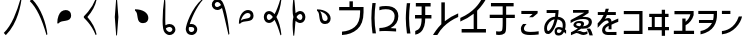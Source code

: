 SplineFontDB: 3.2
FontName: UnicodiaHan
FullName: UnicodiaHan
FamilyName: UnicodiaHan
Weight: Regular
Copyright: Copyright (c) 2022-2025, Mikhail Merkuryev
UComments: "2022-9-30: Created with FontForge (http://fontforge.org)"
Version: 2.10.1
ItalicAngle: 0
UnderlinePosition: -100
UnderlineWidth: 50
Ascent: 800
Descent: 200
InvalidEm: 0
LayerCount: 2
Layer: 0 0 "Back" 1
Layer: 1 0 "Fore" 0
XUID: [1021 59 1751208496 28364]
FSType: 0
OS2Version: 0
OS2_WeightWidthSlopeOnly: 0
OS2_UseTypoMetrics: 1
CreationTime: 1664568655
ModificationTime: 1746260893
PfmFamily: 17
TTFWeight: 400
TTFWidth: 5
LineGap: 90
VLineGap: 0
OS2TypoAscent: 900
OS2TypoAOffset: 0
OS2TypoDescent: -100
OS2TypoDOffset: 0
OS2TypoLinegap: 90
OS2WinAscent: 900
OS2WinAOffset: 0
OS2WinDescent: 100
OS2WinDOffset: 0
HheadAscent: 900
HheadAOffset: 0
HheadDescent: 100
HheadDOffset: 0
OS2Vendor: 'PfEd'
OS2UnicodeRanges: 00000000.2a000000.00000000.00000000
MarkAttachClasses: 1
DEI: 91125
LangName: 1033
GaspTable: 1 65535 15 1
Encoding: Custom
UnicodeInterp: none
NameList: AGL For New Fonts
DisplaySize: -48
AntiAlias: 1
FitToEm: 0
WinInfo: 0 27 13
BeginPrivate: 0
EndPrivate
TeXData: 1 0 0 346030 173015 115343 0 1048576 115343 783286 444596 497025 792723 393216 433062 380633 303038 157286 324010 404750 52429 2506097 1059062 262144
BeginChars: 28 28

StartChar: u1AFF0
Encoding: 0 110576 0
Width: 640
VWidth: 1040
Flags: HW
VStem: 513 22<822.175 838.682>
LayerCount: 2
Fore
SplineSet
95 2 m 1
 298 200 418 524 513 853 c 1
 535 832 l 1
 524 741 452 245 146 -53 c 1
 95 2 l 1
EndSplineSet
EndChar

StartChar: u1AFF1
Encoding: 1 110577 1
Width: 640
VWidth: 1040
Flags: HW
VStem: 513 22<-38.6818 -33.3797>
LayerCount: 2
Fore
SplineSet
146 853 m 1
 384 618 503 238 535 -32 c 1
 513 -53 l 1
 391 368 264 633 95 798 c 1
 146 853 l 1
EndSplineSet
EndChar

StartChar: u1AFF2
Encoding: 2 110578 2
Width: 640
VWidth: 1040
Flags: HW
VStem: 163 315<365.343 475.139>
LayerCount: 2
Fore
SplineSet
478 444 m 0
 478 244 241 350 163 240 c 1
 132 240 l 1
 132 317 142 380 163 431 c 0
 184 482 206 517 232 536 c 0
 266 561 304 574 344 574 c 0
 413 574 478 533 478 444 c 0
EndSplineSet
EndChar

StartChar: u1AFF3
Encoding: 3 110579 3
Width: 640
VWidth: 1040
Flags: HW
VStem: 443 22<-38.6818 -26.3591 830.125 838.682>
LayerCount: 2
Fore
SplineSet
443 -53 m 1
 330 236 145 370 145 389 c 2
 145 409 l 2
 145 420 164 430 252 532 c 0
 330 623 394 730 443 853 c 1
 465 832 l 1
 433 683 356 539 235 400 c 1
 356 261 433 117 465 -32 c 1
 443 -53 l 1
EndSplineSet
EndChar

StartChar: u1AFF5
Encoding: 4 110581 4
Width: 640
VWidth: 1040
Flags: HW
VStem: 305 20<-60 32 768 860>
LayerCount: 2
Fore
SplineSet
325 -60 m 1
 305 -60 l 1
 270 400 l 1
 305 860 l 1
 325 860 l 1
 360 400 l 1
 325 -60 l 1
EndSplineSet
EndChar

StartChar: u1AFF6
Encoding: 5 110582 5
Width: 640
VWidth: 1040
Flags: HW
LayerCount: 2
Fore
SplineSet
328 247 m 0
 127 247 235 489 125 562 c 1
 125 593 l 1
 128 593 131 593 134 593 c 0
 307 593 459 513 459 374 c 0
 459 308 417 247 328 247 c 0
EndSplineSet
EndChar

StartChar: u1AFF7
Encoding: 6 110583 6
Width: 640
VWidth: 1040
Flags: HW
HStem: -53 76<291.246 389.13> 157 75<268.708 389.035>
VStem: 165 67<202.973 545.736> 410 75<44.5739 137.26>
LayerCount: 2
Fore
SplineSet
485 91 m 0
 485 3 409 -53 342 -53 c 0
 297 -53 257 -33 220 8 c 0
 183 49 165 152 165 319 c 0
 165 486 179 666 207 860 c 1
 227 860 l 1
 232 801 235 750 235 708 c 0
 235 666 234 544 232 344 c 0
 232 291 234 243 237 201 c 1
 272 222 304 232 334 232 c 0
 431 232 485 161 485 91 c 0
342 23 m 0
 388 23 410 71 410 90 c 0
 410 123 380 157 343 157 c 0
 329 157 295 157 247 121 c 1
 253 95 261 76 271 64 c 0
 295 37 318 23 342 23 c 0
EndSplineSet
EndChar

StartChar: u1AFF8
Encoding: 7 110584 7
Width: 640
VWidth: 1040
Flags: HW
HStem: -53 75<187.592 287.326> 154 76<194.686 292.419>
VStem: 95 74<41.2753 147.226> 306 75<41.5762 140.179>
LayerCount: 2
Fore
SplineSet
95 99 m 0
 95 208 241 626 505 853 c 1
 535 850 l 1
 347 646 227 335 194 227 c 1
 207 229 224 230 242 230 c 0
 300 230 381 183 381 88 c 0
 381 31 343 -20 301 -38 c 0
 279 -48 261 -53 247 -53 c 0
 98 -53 95 87 95 99 c 0
232 22 m 0
 260 22 306 37 306 95 c 0
 306 135 279 154 226 154 c 0
 222 154 222 154 174 150 c 5
 171 134 169 118 169 105 c 0
 169 24 228 22 232 22 c 0
EndSplineSet
EndChar

StartChar: u1AFF9
Encoding: 8 110585 8
Width: 640
VWidth: 1040
Flags: HW
HStem: 568 74<185.66 283.822> 778 75<190.472 283.947>
VStem: 95 75<656.68 757.666> 513 22<-38.6818 -8.36268>
LayerCount: 2
Fore
SplineSet
95 708 m 0
 95 794 166 853 238 853 c 0
 275 853 311 836 346 802 c 0
 346 802 446 701 518 132 c 0
 525 74 531 20 535 -32 c 1
 513 -53 l 1
 500 2 486 61 472 122 c 0
 414 379 374 544 350 619 c 1
 312 585 273 568 233 568 c 0
 158 568 95 631 95 708 c 0
324 695 m 1
 312 726 283 778 232 778 c 0
 198 778 170 739 170 710 c 0
 170 704 176 642 226 642 c 0
 249 642 275 655 305 679 c 2
 324 695 l 1
EndSplineSet
EndChar

StartChar: u1AFFA
Encoding: 9 110586 9
Width: 640
VWidth: 1040
Flags: HW
HStem: 506 75<281.552 398.255>
VStem: 413 75<397.609 489.622>
LayerCount: 2
Fore
SplineSet
488 444 m 0
 488 233 231 350 153 240 c 1
 122 240 l 1
 122 441 224 581 351 581 c 0
 418 581 488 539 488 444 c 0
413 446 m 0
 413 493 370 506 338 506 c 0
 301 506 215 468 169 312 c 1
 246 396 413 336 413 446 c 0
EndSplineSet
EndChar

StartChar: u1AFFB
Encoding: 10 110587 10
Width: 640
VWidth: 1040
Flags: HW
HStem: 258 74<185.998 274.568> 468 74<185.749 275.77>
VStem: 95 75<345.414 454.322> 513 22<-38.6818 -23.312 823.312 838.682>
LayerCount: 2
Fore
SplineSet
95 400 m 0
 95 476 148 542 224 542 c 0
 273 542 320 516 364 465 c 1
 413 551 463 680 513 853 c 1
 535 832 l 1
 513 646 472 502 411 400 c 1
 472 298 513 154 535 -32 c 1
 513 -53 l 1
 463 120 413 249 364 335 c 1
 320 284 273 258 224 258 c 0
 148 258 95 324 95 400 c 0
170 400 m 0
 170 368 190 332 223 332 c 0
 229 332 271 335 321 400 c 1
 317 405 269 468 225 468 c 0
 188 468 170 430 170 400 c 0
EndSplineSet
EndChar

StartChar: u1AFFD
Encoding: 11 110589 11
Width: 640
VWidth: 1040
Flags: HW
HStem: 257 75<303.606 394.708> 468 75<304.11 394.708>
VStem: 184 20<-60 22.7271 780.131 860> 410 75<345.942 454.058>
LayerCount: 2
Fore
SplineSet
240 310 m 1
 223 198 231 160 204 -60 c 1
 184 -60 l 1
 171 59 165 155 165 227 c 0
 165 299 172 357 185 400 c 1
 172 443 165 501 165 573 c 0
 165 645 171 741 184 860 c 1
 204 860 l 1
 215 775 222 702 226 642 c 0
 230 582 234 531 240 490 c 1
 279 525 318 543 357 543 c 0
 427 543 485 481 485 400 c 0
 485 319 427 257 357 257 c 0
 318 257 279 275 240 310 c 1
357 332 m 0
 400 332 410 387 410 400 c 0
 410 413 400 468 357 468 c 0
 330 468 287 443 264 400 c 0
 265 399 301 332 357 332 c 0
EndSplineSet
EndChar

StartChar: u1AFFE
Encoding: 12 110590 12
Width: 640
VWidth: 1040
Flags: HW
HStem: 237 75<283.001 374.801>
VStem: 391 75<327.025 445.041>
LayerCount: 2
Fore
SplineSet
330 237 m 0
 118 237 235 499 125 572 c 1
 125 603 l 1
 128 603 130 603 133 603 c 0
 321 603 466 505 466 374 c 0
 466 307 425 237 330 237 c 0
331 312 m 0
 379 312 391 358 391 383 c 0
 391 439 332 518 197 556 c 1
 281 479 221 312 331 312 c 0
EndSplineSet
EndChar

StartChar: u1B000
Encoding: 13 110592 13
Width: 740
Flags: HW
HStem: -45 84<100 228.791> 562 83<29 287 372 553>
VStem: 287 85<645 787> 553 86<342.835 562>
LayerCount: 2
Fore
SplineSet
100 -45 m 1
 100 39 l 1
 230 49 336 87 417 153 c 0
 506 225 552 345 553 515 c 1
 553 562 l 1
 29 562 l 1
 29 645 l 1
 287 645 l 1
 287 787 l 1
 372 787 l 1
 372 645 l 1
 639 645 l 1
 639 512 l 1
 637 324 585 185 482 97 c 0
 379 9 252 -38 100 -45 c 1
EndSplineSet
EndChar

StartChar: u1B001
Encoding: 14 110593 14
Width: 848
Flags: HW
HStem: 44 73<286.418 423> 590 80<299.47 572.679>
VStem: 84 81<123.343 612.862> 113 86<-15 143.194 616.359 744> 666 93<309.441 501.748>
LayerCount: 2
Fore
SplineSet
193 744 m 1xe8
 174 612 165 487 165 370 c 0xe8
 165 253 176 124 199 -15 c 1
 113 -15 l 1xd8
 95 112 85 239 84 367 c 1
 85 485 94 611 110 744 c 1
 193 744 l 1xe8
285 120 m 1
 471 120 666 207 666 417 c 0
 666 456 654 526 578 566 c 0
 547 582 502 590 442 590 c 0
 382 590 330 581 285 563 c 1
 285 651 l 1
 326 664 380 670 448 670 c 0
 560 670 659 646 720 559 c 0
 746 522 759 474 759 417 c 0
 759 284 694 184 564 117 c 1
 612 116 658 112 703 107 c 1
 703 32 l 1
 578 40 485 44 423 44 c 0
 361 44 315 42 285 37 c 1
 285 120 l 1
EndSplineSet
EndChar

StartChar: u1B11F
Encoding: 15 110879 15
Width: 791
Flags: HW
HStem: -43 90<331 380.307> 367 87<326 491 581 736> 661 87<346 491 581 716>
VStem: 95 82<124.147 616.824> 491 90<192.364 367 454 661>
LayerCount: 2
Fore
SplineSet
331 -43 m 1
 331 47 l 1
 437 79 490 163 491 367 c 1
 326 367 l 1
 326 454 l 1
 491 454 l 1
 491 661 l 1
 346 661 l 1
 346 748 l 1
 716 748 l 1
 716 661 l 1
 581 661 l 1
 581 454 l 1
 736 454 l 1
 736 367 l 1
 581 367 l 1
 581 247 559 92 456 10 c 0
 418 -20 376 -38 331 -43 c 1
204 744 m 1
 186 617 177 493 177 373 c 0
 177 253 188 124 211 -15 c 1
 124 -15 l 1
 106 123 96 250 95 367 c 0
 96 473 105 599 121 744 c 1
 204 744 l 1
EndSplineSet
EndChar

StartChar: u1B120
Encoding: 16 110880 16
Width: 649
Flags: HW
VStem: 184 87<296 766>
LayerCount: 2
Fore
SplineSet
-24 -50 m 1
 -5 -13 85 127 184 220 c 1
 184 766 l 1
 271 766 l 1
 271 296 l 1
 371 375 482 440 605 491 c 1
 605 401 l 1
 464 340 342 259 240 158 c 0
 182 101 130 31 83 -50 c 1
 -24 -50 l 1
EndSplineSet
EndChar

StartChar: u1B121
Encoding: 17 110881 17
Width: 712
Flags: HW
HStem: 7 88<41 342 429 649>
VStem: 342 87<95 477>
LayerCount: 2
Fore
SplineSet
637 822 m 1
 627 800 536 653 429 553 c 1
 429 95 l 1
 649 95 l 1
 649 7 l 1
 41 7 l 1
 41 95 l 1
 342 95 l 1
 342 477 l 1
 242 398 131 333 8 282 c 1
 8 372 l 1
 346 519 479 735 530 822 c 1
 637 822 l 1
EndSplineSet
EndChar

StartChar: u1B122
Encoding: 18 110882 18
Width: 734
Flags: HW
HStem: -52 87<205.55 345.993> 383 82<43 367 454 671> 664 84<74 367 454 641>
VStem: 367 87<55.8718 383 465 664>
LayerCount: 2
Fore
SplineSet
278 -52 m 0
 250 -52 226 -50 205 -45 c 1
 202 41 l 1
 224 37 249 35 278 35 c 0
 307 35 329 41 344 54 c 0
 359 67 367 136 367 260 c 2
 367 383 l 1
 43 383 l 1
 43 465 l 1
 367 465 l 1
 367 664 l 1
 74 664 l 1
 74 748 l 1
 641 748 l 1
 641 664 l 1
 454 664 l 1
 454 465 l 1
 671 465 l 1
 671 383 l 1
 454 383 l 1
 454 254 l 2
 454 215 453 166 451 106 c 0
 449 46 436 7 413 -12 c 0
 380 -39 335 -52 278 -52 c 0
EndSplineSet
EndChar

StartChar: u1B132
Encoding: 19 110898 19
Width: 638
Flags: HW
HStem: -45 77<210.735 539.042> 482 77<109 390>
VStem: 97 77<64.6621 178.713>
LayerCount: 2
Fore
SplineSet
397 401 m 1
 303 401 l 1
 390 482 l 1
 109 482 l 1
 109 559 l 1
 516 559 l 1
 516 500 l 1
 397 401 l 1
174 120 m 0
 174 70 190 37 335 32 c 0
 413 32 482 38 542 49 c 1
 542 -31 l 1
 476 -40 405 -45 328 -45 c 0
 139 -45 97 21 97 109 c 0
 97 154 116 195 154 232 c 1
 240 232 l 1
 196 188 174 151 174 120 c 0
EndSplineSet
EndChar

StartChar: u1B150
Encoding: 20 110928 20
Width: 651
Flags: HW
HStem: -65 63<351.309 442.78> -28 76<106.927 167.186> 88 57<351.738 462.628> 496 74<91 311>
VStem: 29 71<51.0591 203.868> 290 56<3.21301 82.7588> 311 79<405.592 496> 494 72<126.212 274.045>
LayerCount: 2
Fore
SplineSet
375 403 m 1x7b
 433 396 566 363 566 200 c 0
 566 157 561 120 550 88 c 1
 558 82 568 73 579 62 c 1
 577 -23 l 1
 558 -6 541 10 525 23 c 1
 489 -47 442 -65 384 -65 c 0
 321 -65 290 -29 290 43 c 0xbd
 290 103 332 145 396 145 c 0
 427 145 458 138 489 125 c 1
 492 152 494 174 494 192 c 0
 494 274 450 322 363 335 c 1
 324 157 219 -28 134 -28 c 0
 93 -28 66 -16 51 10 c 0
 36 36 29 69 29 110 c 0
 29 187 57 254 112 312 c 0
 167 370 231 400 302 404 c 1
 307 438 310 469 311 496 c 1
 91 496 l 1
 91 570 l 1
 390 570 l 1
 388 509 383 454 375 403 c 1x7b
290 337 m 1
 192 325 100 221 100 116 c 0
 100 71 111 48 134 48 c 0x7d
 173 48 258 181 290 337 c 1
346 43 m 0
 346 13 362 -2 394 -2 c 0xbd
 426 -2 452 19 471 62 c 1
 440 79 414 88 391 88 c 0
 362 88 347 73 346 43 c 0
EndSplineSet
EndChar

StartChar: u1B151
Encoding: 21 110929 21
Width: 668
Flags: HW
HStem: -56 70<284.308 442.995> -12 50<191.5 270.944> 243 51<186.654 299.547> 360 53<337.242 456.702> 509 67<101 383>
VStem: 111 69<177.032 234.969> 303 74<168.636 237.037> 496 76<208.769 325.277>
LayerCount: 2
Fore
SplineSet
572 274 m 0x7f
 572 236 557 97 343 97 c 0
 330 97 316 98 303 99 c 1
 270 72 235 48 198 28 c 1
 225 35 246 38 262 38 c 0x7f
 307 38 311 14 374 14 c 0
 399 14 427 23 460 40 c 1
 462 -26 l 1
 419 -46 386 -56 362 -56 c 0xbf
 292 -56 249 -12 195 -12 c 0
 188 -12 181 -13 174 -14 c 1
 49 -67 l 1
 49 6 l 1
 126 43 183 77 222 108 c 1
 137 129 111 156 111 195 c 0
 111 223 137 294 267 294 c 0
 340 294 377 271 377 224 c 0
 377 199 367 177 348 159 c 1
 401 164 439 176 462 196 c 0
 485 216 496 241 496 268 c 0
 496 329 448 360 352 360 c 0
 256 360 153 321 41 243 c 1
 41 323 l 1
 383 509 l 1
 101 507 l 1
 101 576 l 1
 490 576 l 1
 490 503 l 1
 335 410 l 1
 357 412 377 413 396 413 c 0
 513 413 572 367 572 274 c 0x7f
275 161 m 1
 294 182 303 198 303 209 c 0
 303 232 283 243 242 243 c 0
 201 243 180 229 180 200 c 0
 180 180 212 167 275 161 c 1
596 -71 m 1
 513 -71 l 1
 490 6 465 63 437 99 c 1
 527 100 l 1
 557 53 580 -4 596 -71 c 1
EndSplineSet
EndChar

StartChar: u1B152
Encoding: 22 110930 22
Width: 630
Flags: HW
HStem: -61 75<239.328 512> 310 61<227.264 336.5> 443 74<45 191 295 496>
VStem: 152 76<26.7402 124.664> 242 79<529.098 600> 316 72<84 172>
LayerCount: 2
Fore
SplineSet
316 172 m 1xf4
 288 157 228 126 228 72 c 0
 228 32 253 13 304 14 c 2
 512 16 l 1
 512 -61 l 1
 297 -61 l 2
 214 -61 152 -17 152 57 c 0
 152 146 207 198 317 251 c 1
 313 298 298 310 268 310 c 0
 217 310 147 240 112 200 c 0
 94 180 71 154 42 123 c 1
 42 237 l 1
 73 267 133 325 191 443 c 1
 45 443 l 1
 45 517 l 1
 217 517 l 1
 229 550 237 577 242 600 c 1
 321 600 l 1xf8
 316 581 308 553 295 517 c 1
 496 517 l 1
 496 443 l 1
 273 443 l 1
 258 408 242 377 226 349 c 1
 258 364 286 371 310 371 c 0
 363 371 385 330 387 281 c 1
 472 322 529 348 557 358 c 1
 557 276 l 1
 504 257 448 232 388 201 c 1
 388 84 l 1
 316 84 l 1
 316 172 l 1xf4
EndSplineSet
EndChar

StartChar: u1B155
Encoding: 23 110933 23
Width: 649
Flags: HW
HStem: -18 79<70 457> 472 79<70 457>
VStem: 457 81<61 472>
LayerCount: 2
Fore
SplineSet
538 -18 m 1
 70 -18 l 1
 70 61 l 1
 457 61 l 1
 457 472 l 1
 70 472 l 1
 70 551 l 1
 538 551 l 1
 538 -18 l 1
EndSplineSet
EndChar

StartChar: u1B164
Encoding: 24 110948 24
Width: 638
Flags: HW
HStem: 71 81<27 120 194 369 451 550> 407 80<56 120 194 369 451 539>
VStem: 120 74<152 407> 369 82<-68 71 152 407 487 588>
LayerCount: 2
Fore
SplineSet
451 -68 m 1
 369 -68 l 1
 369 71 l 1
 27 71 l 1
 27 152 l 1
 120 152 l 1
 120 407 l 1
 56 407 l 1
 56 487 l 1
 369 487 l 1
 369 588 l 1
 451 588 l 1
 451 487 l 1
 539 487 l 1
 539 407 l 1
 451 407 l 1
 451 152 l 1
 550 152 l 1
 550 71 l 1
 451 71 l 1
 451 -68 l 1
194 407 m 1
 194 152 l 1
 369 152 l 1
 369 407 l 1
 194 407 l 1
EndSplineSet
EndChar

StartChar: u1B165
Encoding: 25 110949 25
Width: 601
Flags: HW
HStem: -18 81<21 233 315 527> 470 81<37 436>
VStem: 233 82<63 207.927 284 364>
LayerCount: 2
Fore
SplineSet
516 448 m 1
 489 346 414 248 315 198 c 1
 315 63 l 1
 527 63 l 1
 527 -18 l 1
 21 -18 l 1
 21 63 l 1
 233 63 l 1
 233 364 l 1
 315 364 l 1
 315 284 l 1
 378 335 419 397 436 470 c 1
 37 470 l 1
 37 551 l 1
 516 551 l 1
 516 448 l 1
EndSplineSet
EndChar

StartChar: u1B166
Encoding: 26 110950 26
Width: 600
Flags: HW
HStem: -36 83<88 164.069> 255 74<49 376> 483 77<33 418>
VStem: 418 82<336.576 483>
LayerCount: 2
Fore
SplineSet
88 -36 m 1
 88 47 l 1
 242 76 319 152 376 255 c 1
 49 255 l 1
 49 329 l 1
 403 329 l 1
 413 370 418 422 418 483 c 1
 33 483 l 1
 33 560 l 1
 500 560 l 1
 500 462 l 2
 500 282 434 33 88 -36 c 1
EndSplineSet
EndChar

StartChar: u1B167
Encoding: 27 110951 27
Width: 584
Flags: HW
HStem: -40 83<23 122.54> 477 79<23 235>
VStem: 445 82<357.978 414>
LayerCount: 2
Fore
SplineSet
235 477 m 1
 23 477 l 1
 23 556 l 1
 235 556 l 1
 235 477 l 1
23 43 m 1
 105 48 342 99 445 414 c 1
 527 414 l 1
 493 243 317 -12 23 -40 c 1
 23 43 l 1
EndSplineSet
EndChar
EndChars
EndSplineFont
